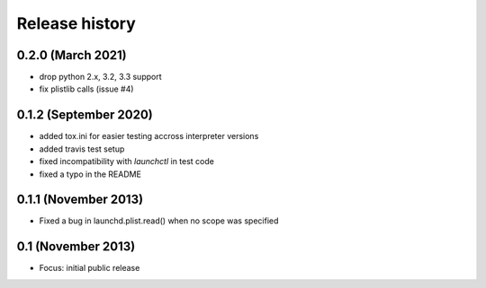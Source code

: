 Release history
---------------

0.2.0 (March 2021)
++++++++++++++++++
- drop python 2.x, 3.2, 3.3 support
- fix plistlib calls (issue #4)

0.1.2 (September 2020)
++++++++++++++++++++++
- added tox.ini for easier testing accross interpreter versions
- added travis test setup
- fixed incompatibility with `launchctl` in test code
- fixed a typo in the README

0.1.1 (November 2013)
+++++++++++++++++++++
- Fixed a bug in launchd.plist.read() when no scope was specified

0.1 (November 2013)
+++++++++++++++++++
- Focus: initial public release
